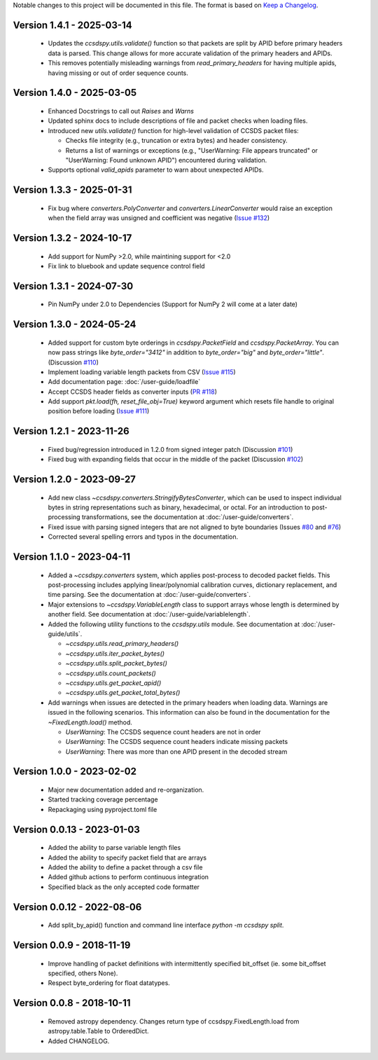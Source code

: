 Notable changes to this project will be documented in this file.
The format is based on `Keep a Changelog <https://keepachangelog.com/en/1.0.0/>`__.

Version 1.4.1 - 2025-03-14
============================
  * Updates the `ccsdspy.utils.validate()` function so that packets are split by APID before primary headers data is parsed. This change allows for more accurate validation of the primary headers and APIDs.
  * This removes potentially misleading warnings from `read_primary_headers` for having multiple apids, having missing or out of order sequence counts.

Version 1.4.0 - 2025-03-05
============================
  * Enhanced Docstrings to call out `Raises` and `Warns` 
  * Updated sphinx docs to include descriptions of file and packet checks when loading files. 
  * Introduced new `utils.validate()` function for high-level validation of CCSDS packet files:
    
    * Checks file integrity (e.g., truncation or extra bytes) and header consistency.
    * Returns a list of warnings or exceptions (e.g., "UserWarning: File appears truncated" or "UserWarning: Found unknown APID") encountered during validation.
      
  * Supports optional `valid_apids` parameter to warn about unexpected APIDs.

Version 1.3.3 - 2025-01-31
============================
  * Fix bug where `converters.PolyConverter` and `converters.LinearConverter` would raise an exception when the field array was unsigned and coefficient was negative (`Issue #132 <https://github.com/CCSDSPy/ccsdspy/issues/132>`_)

Version 1.3.2 - 2024-10-17
============================
  * Add support for NumPy >2.0, while maintining support for <2.0
  * Fix link to bluebook and update sequence control field

Version 1.3.1 - 2024-07-30
============================
  * Pin NumPy under 2.0 to Dependencies (Support for NumPy 2 will come at a later date)

Version 1.3.0 - 2024-05-24
============================
  * Added support for custom byte orderings in  `ccsdspy.PacketField` and `ccsdspy.PacketArray`. You can now pass strings like `byte_order="3412"` in addition to `byte_order="big"` and `byte_order="little"`. (Discussion `#110 <https://github.com/CCSDSPy/ccsdspy/discussions/110>`_)

  * Implement loading variable length packets from CSV (`Issue #115 <https://github.com/CCSDSPy/ccsdspy/issues/115>`_)
  * Add documentation page: :doc:`/user-guide/loadfile`
  * Accept CCSDS header fields as converter inputs (`PR #118 <https://github.com/CCSDSPy/ccsdspy/pull/118>`_)
  * Add support `pkt.load(fh, reset_file_obj=True)` keyword argument which resets file handle to original position before loading (`Issue #111 <https://github.com/CCSDSPy/ccsdspy/issues/111>`_)
    
Version 1.2.1 - 2023-11-26
==========================
  * Fixed bug/regression introduced in 1.2.0 from signed integer patch (Discussion `#101 <https://github.com/CCSDSPy/ccsdspy/discussions/101>`_)
  * Fixed bug with expanding fields that occur in the middle of the packet (Discussion `#102 <https://github.com/CCSDSPy/ccsdspy/discussions/102>`_)

Version 1.2.0 - 2023-09-27
==========================
  * Add new class `~ccsdspy.converters.StringifyBytesConverter`, which can be used to inspect individual bytes in string representations such as binary, hexadecimal, or octal. For an introduction to post-processing transformations, see the documentation at :doc:`/user-guide/converters`.
  * Fixed issue with parsing signed integers that are not aligned to byte boundaries (Issues `#80 <https://github.com/CCSDSPy/ccsdspy/issues/80>`_ and `#76 <https://github.com/CCSDSPy/ccsdspy/issues/76>`_)
  * Corrected several spelling errors and typos in the documentation.

Version 1.1.0 - 2023-04-11
==========================
  * Added a `~ccsdspy.converters` system, which applies post-process to decoded packet fields. This post-processing includes applying linear/polynomial calibration curves, dictionary replacement, and time parsing. See the documentation at :doc:`/user-guide/converters`.

  * Major extensions to `~ccsdspy.VariableLength` class to support arrays whose length is determined by another field. See documentation at :doc:`/user-guide/variablelength`.
  * Added the following utility functions to the `ccsdspy.utils` module. See documentation at :doc:`/user-guide/utils`.
    
    * `~ccsdspy.utils.read_primary_headers()`
    * `~ccsdspy.utils.iter_packet_bytes()`
    * `~ccsdspy.utils.split_packet_bytes()`
    * `~ccsdspy.utils.count_packets()`
    * `~ccsdspy.utils.get_packet_apid()`
    * `~ccsdspy.utils.get_packet_total_bytes()`

  * Add warnings when issues are detected in the primary headers when loading data. Warnings are issued in the following scenarios. This information can also be found in the documentation for the `~FixedLength.load()` method.

    * `UserWarning`: The CCSDS sequence count headers are not in order
    * `UserWarning`: The CCSDS sequence count headers indicate missing packets
    * `UserWarning`: There was more than one APID present in the decoded stream
      
Version 1.0.0 - 2023-02-02
===========================
  * Major new documentation added and re-organization.
  * Started tracking coverage percentage
  * Repackaging using pyproject.toml file

Version 0.0.13 - 2023-01-03
===========================
  * Added the ability to parse variable length files
  * Added the ability to specify packet field that are arrays
  * Added the ability to define a packet through a csv file
  * Added github actions to perform continuous integration
  * Specified black as the only accepted code formatter

Version 0.0.12 - 2022-08-06
===========================

  * Add split_by_apid() function and command line interface `python -m ccsdspy split`.

Version 0.0.9 - 2018-11-19
==========================

  * Improve handling of packet definitions with intermittently specified bit_offset (ie. some bit_offset specified, others None).
  * Respect byte_ordering for float datatypes.

Version 0.0.8 - 2018-10-11
==========================

  * Removed astropy dependency. Changes return type of ccsdspy.FixedLength.load from astropy.table.Table to OrderedDict.
  * Added CHANGELOG.
